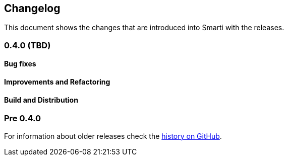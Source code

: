 == Changelog

This document shows the changes that are introduced into Smarti with the releases.

=== 0.4.0 (TBD)
==== Bug fixes
==== Improvements and Refactoring
==== Build and Distribution

=== Pre 0.4.0
For information about older releases check the https://github.com/redlink-gmbh/smarti/commits/master[history on GitHub].